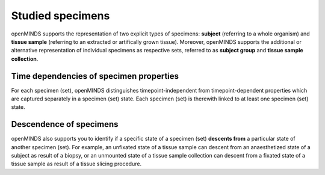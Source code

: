 #################
Studied specimens
#################

openMINDS supports the representation of two explicit types of specimens: **subject** (referring to a whole organism) and **tissue sample** (referring to an extracted or artifically grown tissue). Moreover, openMINDS supports the additional or alternative representation of individual specimens as respective sets, referred to as **subject group** and **tissue sample collection**. 

Time dependencies of specimen properties
########################################

For each specimen (set), openMINDS distinguishes timepoint-independent from timepoint-dependent properties which are captured separately in a specimen (set) state. Each specimen (set) is therewith linked to at least one specimen (set) state.

Descendence of specimens
########################

openMINDS also supports you to identify if a specific state of a specimen (set) **descents from** a particular state of another specimen (set). For example, an unfixated state of a tissue sample can descent from an anaesthetized state of a subject as result of a biopsy, or an unmounted state of a tissue sample collection can descent from a fixated state of a tissue sample as result of a tissue slicing procedure.  
